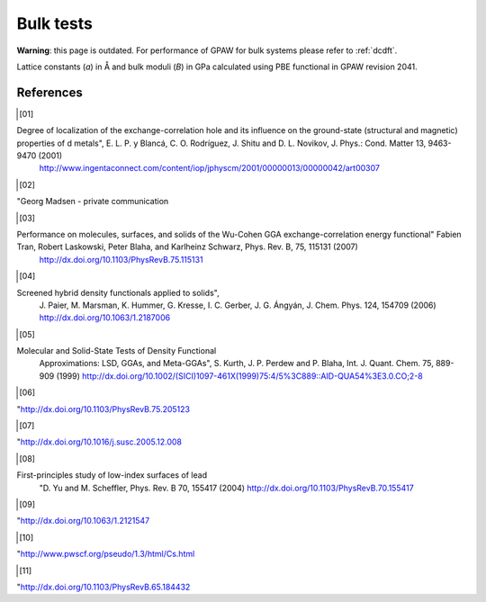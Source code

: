.. _bulk_tests:

==============
Bulk tests
==============

**Warning**: this page is outdated.
For performance of GPAW for bulk systems please refer to :ref:`dcdft`.

Lattice constants (*a*) in Å and bulk moduli (*B*) in GPa calculated
using PBE functional in GPAW revision 2041.

.. csv-table::
   :file: bulk_tests.csv
   :header: compound, structure, GPAW *a*, ref. *a*, error [%], GPAW *B*, ref. *B*, error [%]

References
==========
.. [01]

Degree of localization of the exchange-correlation hole and its influence on the ground-state (structural and magnetic) properties of d metals", E. L. P. y Blancá, C. O. Rodríguez, J. Shitu and D. L. Novikov, J. Phys.: Cond. Matter 13, 9463-9470 (2001)
                       `<http://www.ingentaconnect.com/content/iop/jphyscm/2001/00000013/00000042/art00307>`_

.. [02]

"Georg Madsen - private communication

.. [03]

Performance on molecules, surfaces, and solids of the Wu-Cohen GGA exchange-correlation energy functional" Fabien Tran, Robert Laskowski, Peter Blaha, and Karlheinz Schwarz, Phys. Rev. B, 75, 115131 (2007)
                       `<http://dx.doi.org/10.1103/PhysRevB.75.115131>`_

.. [04]

Screened hybrid density functionals applied to solids",
                       J. Paier, M. Marsman, K. Hummer, G. Kresse, I. C. Gerber,
                       J. G. Ángyán, J. Chem. Phys. 124, 154709 (2006)
                       `<http://dx.doi.org/10.1063/1.2187006>`_

.. [05]

Molecular and Solid-State Tests of Density Functional
                       Approximations: LSD, GGAs, and Meta-GGAs", S. Kurth,
                       J. P. Perdew and P. Blaha, Int. J. Quant. Chem. 75, 889-909 (1999)
                       `<http://dx.doi.org/10.1002/(SICI)1097-461X(1999)75:4/5%3C889::AID-QUA54%3E3.0.CO;2-8>`_

.. [06]

"`<http://dx.doi.org/10.1103/PhysRevB.75.205123>`_

.. [07]

"`<http://dx.doi.org/10.1016/j.susc.2005.12.008>`_

.. [08]

First-principles study of low-index surfaces of lead
                       "D. Yu and M. Scheffler, Phys. Rev. B 70, 155417 (2004)
                       `<http://dx.doi.org/10.1103/PhysRevB.70.155417>`_

.. [09]

"`<http://dx.doi.org/10.1063/1.2121547>`_

.. [10]

"http://www.pwscf.org/pseudo/1.3/html/Cs.html

.. [11]

"`<http://dx.doi.org/10.1103/PhysRevB.65.184432>`_

